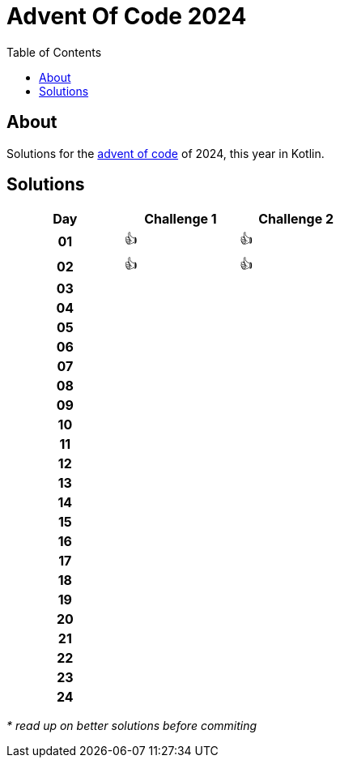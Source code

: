 :toc: macro
:toclevels: 3
:toc-title: Table of Contents

ifdef::env-github[]
:tip-caption: :bulb:
:note-caption: :point_right:
:important-caption: :loudspeaker:
:caution-caption: :rotating_light:
:warning-caption: :warning:
endif::[]

= Advent Of Code 2024

toc::[]

== About
Solutions for the https://adventofcode.com/2024/[advent of code] of 2024, this year in Kotlin.

== Solutions

[.center,width="50%", cols="^h,^1,^1"]
|===
| Day | Challenge 1 | Challenge 2

|01|👍|👍
|02|👍|👍
|03| |
|04| |
|05| |
|06| |
|07| |
|08| |
|09| |
|10| |
|11| |
|12| |
|13| |
|14| |
|15| |
|16| |
|17| |
|18| |
|19| |
|20| |
|21| |
|22| |
|23| |
|24| |
|===

__* read up on better solutions before commiting__